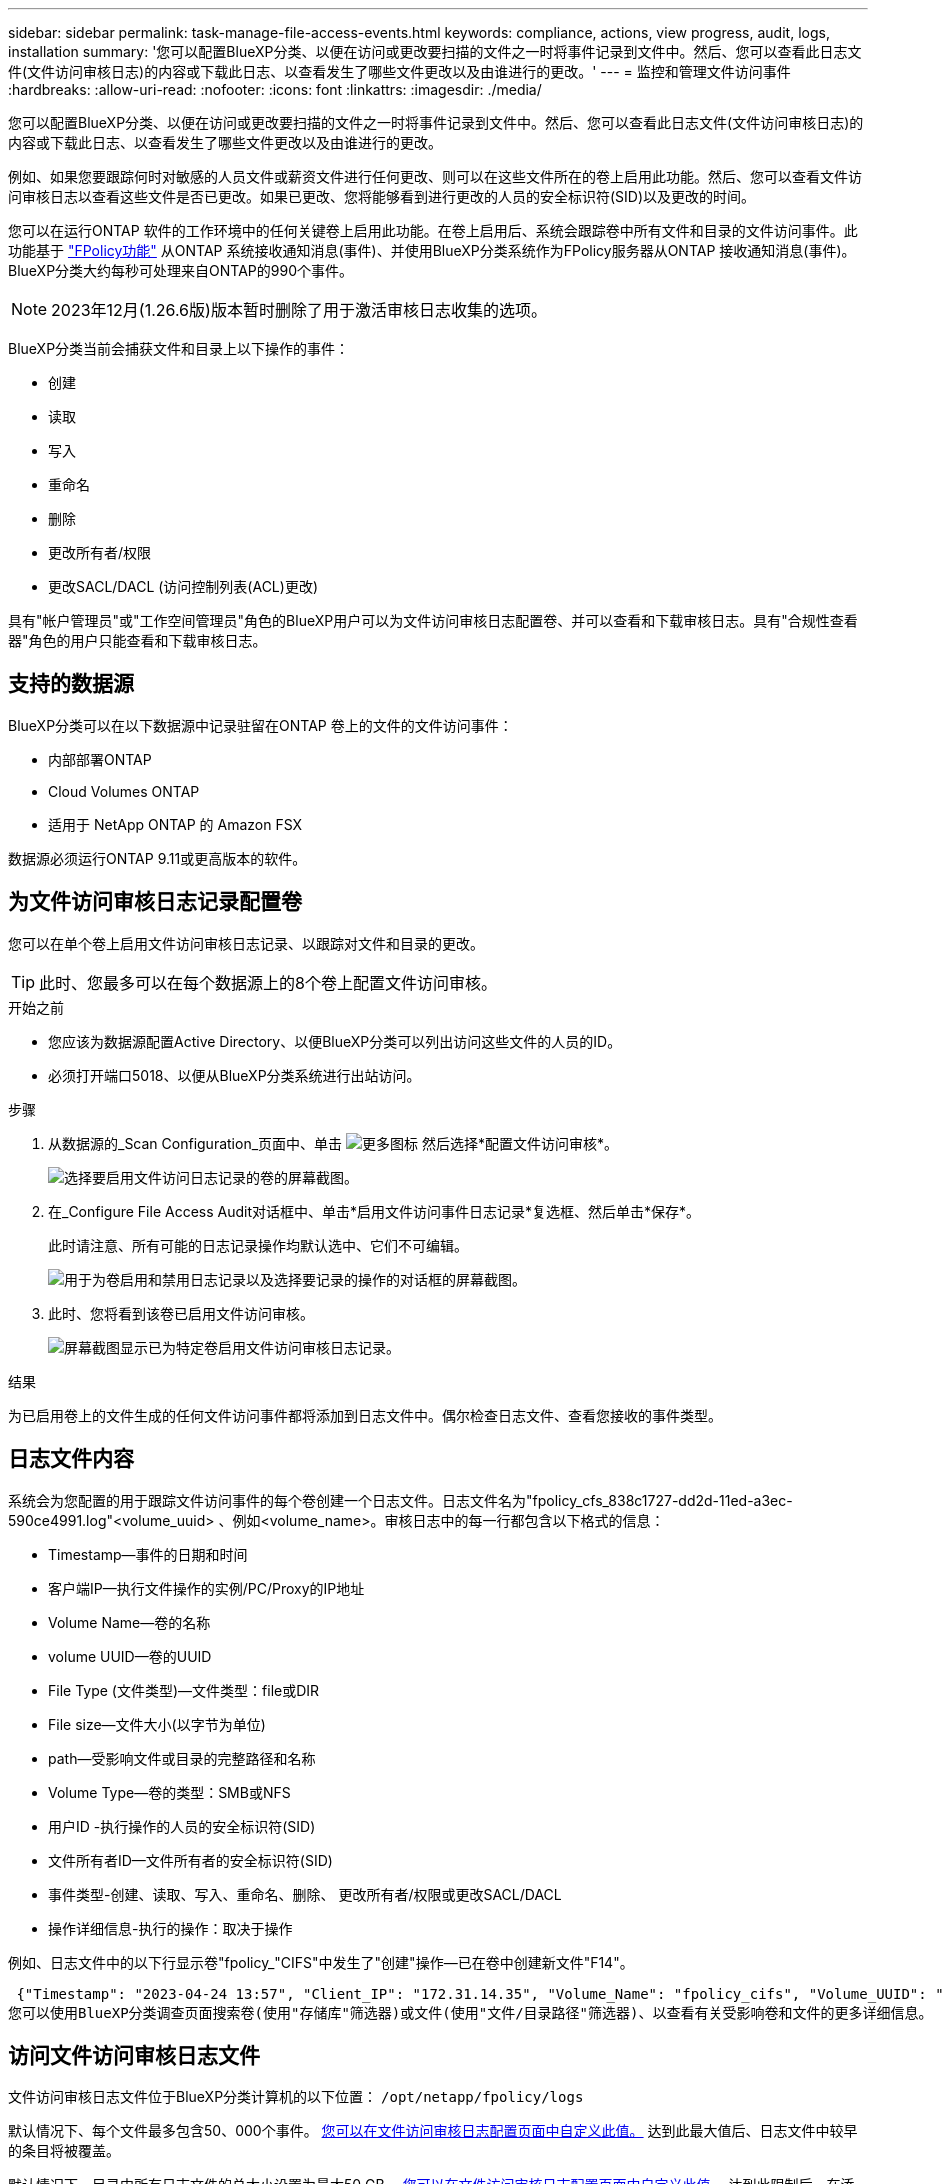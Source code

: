 ---
sidebar: sidebar 
permalink: task-manage-file-access-events.html 
keywords: compliance, actions, view progress, audit, logs, installation 
summary: '您可以配置BlueXP分类、以便在访问或更改要扫描的文件之一时将事件记录到文件中。然后、您可以查看此日志文件(文件访问审核日志)的内容或下载此日志、以查看发生了哪些文件更改以及由谁进行的更改。' 
---
= 监控和管理文件访问事件
:hardbreaks:
:allow-uri-read: 
:nofooter: 
:icons: font
:linkattrs: 
:imagesdir: ./media/


[role="lead"]
您可以配置BlueXP分类、以便在访问或更改要扫描的文件之一时将事件记录到文件中。然后、您可以查看此日志文件(文件访问审核日志)的内容或下载此日志、以查看发生了哪些文件更改以及由谁进行的更改。

例如、如果您要跟踪何时对敏感的人员文件或薪资文件进行任何更改、则可以在这些文件所在的卷上启用此功能。然后、您可以查看文件访问审核日志以查看这些文件是否已更改。如果已更改、您将能够看到进行更改的人员的安全标识符(SID)以及更改的时间。

您可以在运行ONTAP 软件的工作环境中的任何关键卷上启用此功能。在卷上启用后、系统会跟踪卷中所有文件和目录的文件访问事件。此功能基于 https://docs.netapp.com/us-en/ontap/nas-audit/two-parts-fpolicy-solution-concept.html["FPolicy功能"^] 从ONTAP 系统接收通知消息(事件)、并使用BlueXP分类系统作为FPolicy服务器从ONTAP 接收通知消息(事件)。BlueXP分类大约每秒可处理来自ONTAP的990个事件。


NOTE: 2023年12月(1.26.6版)版本暂时删除了用于激活审核日志收集的选项。

BlueXP分类当前会捕获文件和目录上以下操作的事件：

* 创建
* 读取
* 写入
* 重命名
* 删除
* 更改所有者/权限
* 更改SACL/DACL (访问控制列表(ACL)更改)


具有"帐户管理员"或"工作空间管理员"角色的BlueXP用户可以为文件访问审核日志配置卷、并可以查看和下载审核日志。具有"合规性查看器"角色的用户只能查看和下载审核日志。



== 支持的数据源

BlueXP分类可以在以下数据源中记录驻留在ONTAP 卷上的文件的文件访问事件：

* 内部部署ONTAP
* Cloud Volumes ONTAP
* 适用于 NetApp ONTAP 的 Amazon FSX


数据源必须运行ONTAP 9.11或更高版本的软件。



== 为文件访问审核日志记录配置卷

您可以在单个卷上启用文件访问审核日志记录、以跟踪对文件和目录的更改。


TIP: 此时、您最多可以在每个数据源上的8个卷上配置文件访问审核。

.开始之前
* 您应该为数据源配置Active Directory、以便BlueXP分类可以列出访问这些文件的人员的ID。
* 必须打开端口5018、以便从BlueXP分类系统进行出站访问。


.步骤
. 从数据源的_Scan Configuration_页面中、单击 image:screenshot_horizontal_more_button.gif["更多图标"] 然后选择*配置文件访问审核*。
+
image:screenshot_compliance_file_access_audit_button.png["选择要启用文件访问日志记录的卷的屏幕截图。"]

. 在_Configure File Access Audit对话框中、单击*启用文件访问事件日志记录*复选框、然后单击*保存*。
+
此时请注意、所有可能的日志记录操作均默认选中、它们不可编辑。

+
image:screenshot_compliance_file_access_audit_dialog.png["用于为卷启用和禁用日志记录以及选择要记录的操作的对话框的屏幕截图。"]

. 此时、您将看到该卷已启用文件访问审核。
+
image:screenshot_compliance_file_access_audit_done.png["屏幕截图显示已为特定卷启用文件访问审核日志记录。"]



.结果
为已启用卷上的文件生成的任何文件访问事件都将添加到日志文件中。偶尔检查日志文件、查看您接收的事件类型。



== 日志文件内容

系统会为您配置的用于跟踪文件访问事件的每个卷创建一个日志文件。日志文件名为"fpolicy_cfs_838c1727-dd2d-11ed-a3ec-590ce4991.log"<volume_uuid> 、例如<volume_name>。审核日志中的每一行都包含以下格式的信息：

* Timestamp—事件的日期和时间
* 客户端IP—执行文件操作的实例/PC/Proxy的IP地址
* Volume Name—卷的名称
* volume UUID—卷的UUID
* File Type (文件类型)—文件类型：file或DIR
* File size—文件大小(以字节为单位)
* path—受影响文件或目录的完整路径和名称
* Volume Type—卷的类型：SMB或NFS
* 用户ID -执行操作的人员的安全标识符(SID)
* 文件所有者ID—文件所有者的安全标识符(SID)
* 事件类型-创建、读取、写入、重命名、删除、 更改所有者/权限或更改SACL/DACL
* 操作详细信息-执行的操作：取决于操作


例如、日志文件中的以下行显示卷"fpolicy_"CIFS"中发生了"创建"操作—已在卷中创建新文件"F14"。

 {"Timestamp": "2023-04-24 13:57", "Client_IP": "172.31.14.35", "Volume_Name": "fpolicy_cifs", "Volume_UUID": "838c1727-dd2d-11ed-a3ec-590ce4991", "File_Type": "FILE", "File_Size": 100, "Path": \\FPOLICY_CVO\fpolicy_cifs_share\dbs\f14, "Volume_Type": "SMB", "User_ID": "S-1-5-21-459977447-2546672318-3630509715-500", "File_Owner_ID": "S-1-5-32-544", "Event_Type": "CREATE", "Action_Details": {details}}
您可以使用BlueXP分类调查页面搜索卷(使用"存储库"筛选器)或文件(使用"文件/目录路径"筛选器)、以查看有关受影响卷和文件的更多详细信息。



== 访问文件访问审核日志文件

文件访问审核日志文件位于BlueXP分类计算机的以下位置： `/opt/netapp/fpolicy/logs`

默认情况下、每个文件最多包含50、000个事件。 <<配置文件访问审核日志设置,您可以在文件访问审核日志配置页面中自定义此值。>> 达到此最大值后、日志文件中较早的条目将被覆盖。

默认情况下、目录中所有日志文件的总大小设置为最大50 GB。 <<配置文件访问审核日志设置,您可以在文件访问审核日志配置页面中自定义此值。>> 达到此限制后、在添加新日志文件时、最早的日志文件将被删除。此外、超过14天的任何日志文件都将被覆盖、因为这是最长保留时间。

如果BlueXP分类安装在内部环境中的Linux计算机上、或者安装在云中部署的Linux计算机上、则可以直接导航到日志文件。

在云中部署BlueXP分类时、您需要通过SSH连接到BlueXP分类实例。您可以通过输入用户和密码或使用在安装BlueXP Connector期间提供的SSH密钥通过SSH连接到系统。SSH命令为：

 ssh -i <path_to_the_ssh_key> <machine_user>@<datasense_ip>
* <path_to_the_ssh_key>= ssh身份验证密钥的位置
* <machine_user>：
+
** 对于AWS：使用<EC2-user>
** 对于Azure：使用为BlueXP实例创建的用户
** 对于GCP：使用为BlueXP实例创建的用户


* <datasense_ip> = BlueXP分类虚拟机实例的IP地址


请注意、您需要修改安全组入站规则才能访问云中的系统。有关详细信息、请参见：

* https://docs.netapp.com/us-en/bluexp-setup-admin/reference-ports-aws.html["AWS中的安全组规则"^]
* https://docs.netapp.com/us-en/bluexp-setup-admin/reference-ports-azure.html["Azure中的安全组规则"^]
* https://docs.netapp.com/us-en/bluexp-setup-admin/reference-ports-gcp.html["Google Cloud中的防火墙规则"^]




== 配置文件访问审核日志设置

您可以为文件访问审核文件日志配置三个选项。这些设置适用于已在此BlueXP分类实例上配置文件访问审核日志记录的所有数据源。您可以从BlueXP分类_Configuration_页面的_File Access Audit Log_部分配置这些设置。

image:screenshot_compliance_file_access_audit_config.png["显示BlueXP分类配置页面中审核日志的配置设置的屏幕截图。"]

[cols="30,50"]
|===
| 审核日志选项 | Description 


| 日志文件位置 | 该位置当前已硬编码、可写入日志文件 `/opt/netapp/fpolicy/logs` 


| 审核日志的最大存储分配 | 目录中所有日志文件的总大小当前已硬编码为默认值50 GB。达到此限制后、最早的日志文件将自动删除。 


| 每个审核文件的最大审核事件数 | 每个文件当前都经过硬编码、最多可包含50、000个事件。达到此最大值后、在添加新事件时、旧事件将被删除。 
|===
请注意、这些设置当前已硬编码为默认设置。它们不能更改。
